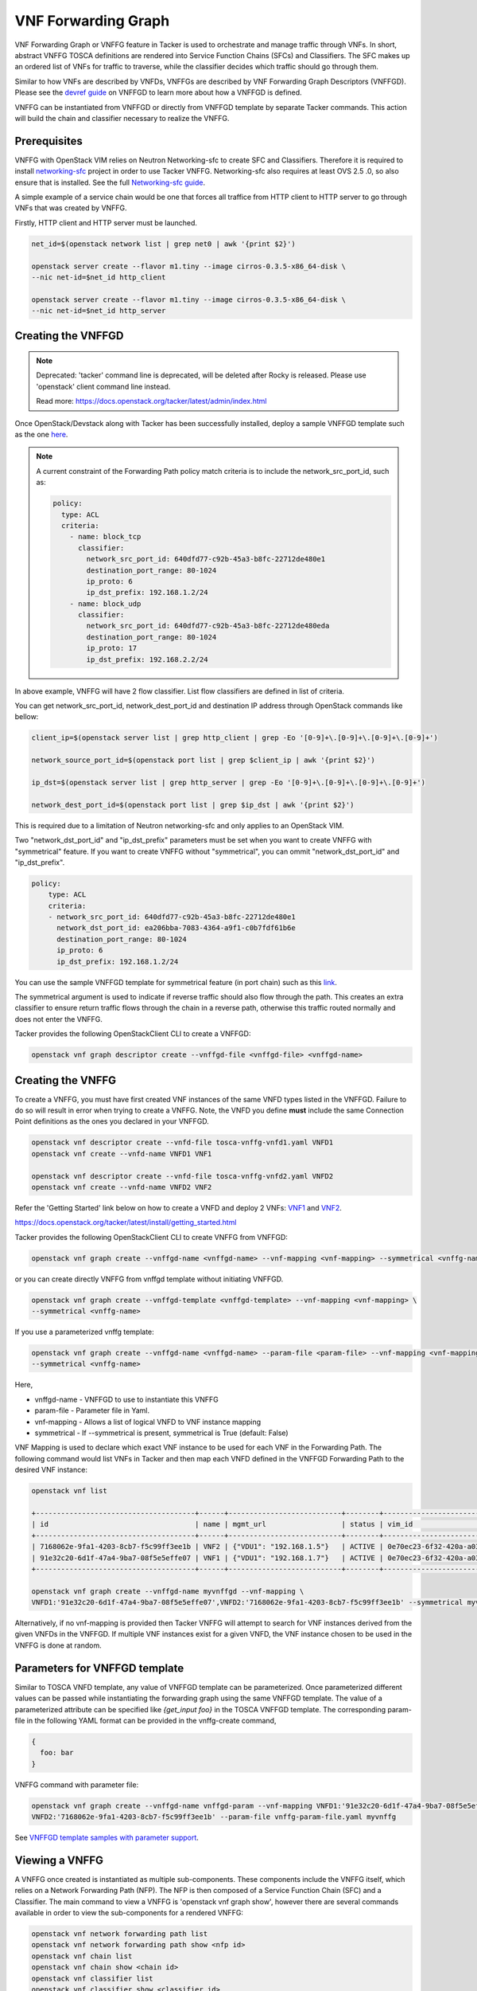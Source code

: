..
  Licensed under the Apache License, Version 2.0 (the "License"); you may
  not use this file except in compliance with the License. You may obtain
  a copy of the License at

          http://www.apache.org/licenses/LICENSE-2.0

  Unless required by applicable law or agreed to in writing, software
  distributed under the License is distributed on an "AS IS" BASIS, WITHOUT
  WARRANTIES OR CONDITIONS OF ANY KIND, either express or implied. See the
  License for the specific language governing permissions and limitations
  under the License.

.. _ref-vnffg:

====================
VNF Forwarding Graph
====================

VNF Forwarding Graph or VNFFG feature in Tacker is used to orchestrate and
manage traffic through VNFs.  In short, abstract VNFFG TOSCA definitions are
rendered into Service Function Chains (SFCs) and Classifiers.  The SFC makes
up an ordered list of VNFs for traffic to traverse, while the classifier
decides which traffic should go through them.

Similar to how VNFs are described by VNFDs, VNFFGs are described by VNF
Forwarding Graph Descriptors (VNFFGD). Please see the `devref guide
<https://github.com/openstack/tacker/blob/master/doc/source/contributor
/vnffgd_template_description.rst>`_ on VNFFGD to learn more about
how a VNFFGD is defined.

VNFFG can be instantiated from VNFFGD or directly from VNFFGD template by
separate Tacker commands.  This action will build the chain and classifier
necessary to realize the VNFFG.

Prerequisites
~~~~~~~~~~~~~

VNFFG with OpenStack VIM relies on Neutron Networking-sfc to create SFC and
Classifiers.  Therefore it is required to install `networking-sfc
<https://github.com/openstack/networking-sfc>`_ project
in order to use Tacker VNFFG.  Networking-sfc also requires at least OVS 2.5
.0, so also ensure that is installed.  See the full `Networking-sfc guide
<https://docs.openstack.org/networking-sfc/latest/>`_.

A simple example of a service chain would be one that forces all traffice
from HTTP client to HTTP server to go through VNFs that was created by
VNFFG.

Firstly, HTTP client and HTTP server must be launched.

.. code-block:: console

   net_id=$(openstack network list | grep net0 | awk '{print $2}')

   openstack server create --flavor m1.tiny --image cirros-0.3.5-x86_64-disk \
   --nic net-id=$net_id http_client

   openstack server create --flavor m1.tiny --image cirros-0.3.5-x86_64-disk \
   --nic net-id=$net_id http_server

Creating the VNFFGD
~~~~~~~~~~~~~~~~~~~

.. note::

   Deprecated: 'tacker' command line is deprecated, will be deleted after
   Rocky is released. Please use 'openstack' client command line instead.

   Read more: https://docs.openstack.org/tacker/latest/admin/index.html


Once OpenStack/Devstack along with Tacker has been successfully installed,
deploy a sample VNFFGD template such as the one `here <https://github.com/
openstack/tacker/tree/master/samples/tosca-templates/vnffgd/
tosca-vnffgd-sample.yaml>`_.

.. note::

   A current constraint of the Forwarding Path policy match criteria is
   to include the network_src_port_id, such as:

   .. code-block:: yaml

      policy:
        type: ACL
        criteria:
          - name: block_tcp
            classifier:
              network_src_port_id: 640dfd77-c92b-45a3-b8fc-22712de480e1
              destination_port_range: 80-1024
              ip_proto: 6
              ip_dst_prefix: 192.168.1.2/24
          - name: block_udp
            classifier:
              network_src_port_id: 640dfd77-c92b-45a3-b8fc-22712de480eda
              destination_port_range: 80-1024
              ip_proto: 17
              ip_dst_prefix: 192.168.2.2/24

In above example, VNFFG will have 2 flow classifier. List flow classifiers
are defined in list of criteria.

You can get network_src_port_id, network_dest_port_id and destination IP
address through OpenStack commands like bellow:

.. code-block:: console

   client_ip=$(openstack server list | grep http_client | grep -Eo '[0-9]+\.[0-9]+\.[0-9]+\.[0-9]+')

   network_source_port_id=$(openstack port list | grep $client_ip | awk '{print $2}')

   ip_dst=$(openstack server list | grep http_server | grep -Eo '[0-9]+\.[0-9]+\.[0-9]+\.[0-9]+')

   network_dest_port_id=$(openstack port list | grep $ip_dst | awk '{print $2}')

This is required due to a limitation of Neutron networking-sfc and only
applies to an OpenStack VIM.

Two "network_dst_port_id" and "ip_dst_prefix" parameters must be set when you
want to create VNFFG with "symmetrical" feature. If you want to create VNFFG
without "symmetrical", you can ommit "network_dst_port_id" and "ip_dst_prefix".

.. code-block:: yaml

    policy:
        type: ACL
        criteria:
        - network_src_port_id: 640dfd77-c92b-45a3-b8fc-22712de480e1
          network_dst_port_id: ea206bba-7083-4364-a9f1-c0b7fdf61b6e
          destination_port_range: 80-1024
          ip_proto: 6
          ip_dst_prefix: 192.168.1.2/24

You can use the sample VNFFGD template for symmetrical feature (in port chain)
such as this `link <https://github.com/openstack/tacker/tree/master/samples/
tosca-templates/vnffgd/tosca-vnffgd-symmetrical-sample.yaml>`_.

The symmetrical argument is used to indicate if reverse traffic should also
flow through the path.  This creates an extra classifier to ensure return
traffic flows through the chain in a reverse path, otherwise this traffic
routed normally and does not enter the VNFFG.

Tacker provides the following OpenStackClient CLI to create a VNFFGD:

.. code-block:: console

   openstack vnf graph descriptor create --vnffgd-file <vnffgd-file> <vnffgd-name>


Creating the VNFFG
~~~~~~~~~~~~~~~~~~

To create a VNFFG, you must have first created VNF instances of the same
VNFD types listed in the VNFFGD.  Failure to do so will result in error when
trying to create a VNFFG.  Note, the VNFD you define **must** include the
same Connection Point definitions as the ones you declared in your VNFFGD.

.. code-block:: console

   openstack vnf descriptor create --vnfd-file tosca-vnffg-vnfd1.yaml VNFD1
   openstack vnf create --vnfd-name VNFD1 VNF1

   openstack vnf descriptor create --vnfd-file tosca-vnffg-vnfd2.yaml VNFD2
   openstack vnf create --vnfd-name VNFD2 VNF2

Refer the 'Getting Started' link below on how to create a VNFD and deploy
2 VNFs: `VNF1`_ and `VNF2`_.

https://docs.openstack.org/tacker/latest/install/getting_started.html

Tacker provides the following OpenStackClient CLI to create VNFFG from VNFFGD:

.. code-block:: console

   openstack vnf graph create --vnffgd-name <vnffgd-name> --vnf-mapping <vnf-mapping> --symmetrical <vnffg-name>

or you can create directly VNFFG from vnffgd template without initiating
VNFFGD.

.. code-block:: console

   openstack vnf graph create --vnffgd-template <vnffgd-template> --vnf-mapping <vnf-mapping> \
   --symmetrical <vnffg-name>

If you use a parameterized vnffg template:

.. code-block:: console

   openstack vnf graph create --vnffgd-name <vnffgd-name> --param-file <param-file> --vnf-mapping <vnf-mapping> \
   --symmetrical <vnffg-name>

Here,

* vnffgd-name - VNFFGD to use to instantiate this VNFFG
* param-file  - Parameter file in Yaml.
* vnf-mapping - Allows a list of logical VNFD to VNF instance mapping
* symmetrical - If --symmetrical is present, symmetrical is True
  (default: False)

VNF Mapping is used to declare which exact VNF instance to be used for
each VNF in the Forwarding Path. The following command would list VNFs
in Tacker and then map each VNFD defined in the VNFFGD Forwarding Path
to the desired VNF instance:

.. code-block:: console

   openstack vnf list

   +--------------------------------------+------+---------------------------+--------+--------------------------------------+--------------------------------------+
   | id                                   | name | mgmt_url                  | status | vim_id                               | vnfd_id                              |
   +--------------------------------------+------+---------------------------+--------+--------------------------------------+--------------------------------------+
   | 7168062e-9fa1-4203-8cb7-f5c99ff3ee1b | VNF2 | {"VDU1": "192.168.1.5"}   | ACTIVE | 0e70ec23-6f32-420a-a039-2cdb2c20c329 | ea842879-5a7a-4f29-a8b0-528b2ad3b027 |
   | 91e32c20-6d1f-47a4-9ba7-08f5e5effe07 | VNF1 | {"VDU1": "192.168.1.7"}   | ACTIVE | 0e70ec23-6f32-420a-a039-2cdb2c20c329 | 27795330-62a7-406d-9443-2daad76e674b |
   +--------------------------------------+------+---------------------------+--------+--------------------------------------+--------------------------------------+

   openstack vnf graph create --vnffgd-name myvnffgd --vnf-mapping \
   VNFD1:'91e32c20-6d1f-47a4-9ba7-08f5e5effe07',VNFD2:'7168062e-9fa1-4203-8cb7-f5c99ff3ee1b' --symmetrical myvnffg

Alternatively, if no vnf-mapping is provided then Tacker VNFFG will attempt
to search for VNF instances derived from the given VNFDs in the VNFFGD.  If
multiple VNF instances exist for a given VNFD, the VNF instance chosen to be
used in the VNFFG is done at random.

Parameters for VNFFGD template
~~~~~~~~~~~~~~~~~~~~~~~~~~~~~~

Similar to TOSCA VNFD template, any value of VNFFGD template can be
parameterized. Once parameterized different values can be passed while
instantiating the forwarding graph using the same VNFFGD template.
The value of a parameterized attribute can be specified like *{get_input foo}*
in the TOSCA VNFFGD template. The corresponding param-file in the following
YAML format can be provided in the vnffg-create command,

.. code-block:: console

  {
    foo: bar
  }

VNFFG command with parameter file:


.. code-block:: console

   openstack vnf graph create --vnffgd-name vnffgd-param --vnf-mapping VNFD1:'91e32c20-6d1f-47a4-9ba7-08f5e5effe07',\
   VNFD2:'7168062e-9fa1-4203-8cb7-f5c99ff3ee1b' --param-file vnffg-param-file.yaml myvnffg


See `VNFFGD template samples with parameter support <https://github.com/
openstack/tacker/tree/master/samples/tosca-templates/vnffgd>`_.

Viewing a VNFFG
~~~~~~~~~~~~~~~

A VNFFG once created is instantiated as multiple sub-components.  These
components include the VNFFG itself, which relies on a Network Forwarding
Path (NFP).  The NFP is then composed of a Service Function Chain (SFC) and
a Classifier.  The main command to view a VNFFG is 'openstack vnf graph show',
however there are several commands available in order to view the
sub-components for a rendered VNFFG:

.. code-block:: console

   openstack vnf network forwarding path list
   openstack vnf network forwarding path show <nfp id>
   openstack vnf chain list
   openstack vnf chain show <chain id>
   openstack vnf classifier list
   openstack vnf classifier show <classifier id>

Updating the VNFFG
~~~~~~~~~~~~~~~~~~

To update an already created VNFFG template the user needs to locate the VNFFG
which wants to update. To do so the following command is getting executed:

Using the below command query the list of existing VNFFG templates.

.. code-block:: console

    openstack vnf graph list

    +--------------------+--------+------- +-------------------------------------+
    |    ID              | Name   | Status | VNFFGD ID                           |
    +--------------------+-----------------+-------------------------------------+
    | f4438511-e33d-43df-|        |        |                                     |
    | 95d9-0199253db72e  | myvnffg| ACTIVE | bd7829bf-85de-4f3b-960a-8482028bfb34|
    +--------------------+---------+-------+-------------+--------+--------------+


After the user located the VNFFG the subsequent action is to update it.
Based on the appropriate choice, update VNFFG template.
Currently two choices are supported for the update of an existing VNFFG.
The first choice is the use of the vnf-mapping parameter.
The user needs to use a VNF which is actually derived from the VNFD which
is going to be used in the vnf-mapping parameter.
If the user is not sure which VNF was used for the mapping during the time
of the VNFFG creation he can execute:

Execute the below command to query the VNF that was used in mapping at the time
of VNFFG creation.

.. code-block:: console

   openstack vnf graph show myvnffg

After user determined which VNF is used and which VNF is going to be used
in the update procedure he can execute:

To update the VNF mappings to VNFFG, execute the below command

.. code-block:: console

   openstack vnf graph set --vnf-mapping VNFD1:vnf1,VNFD2:vnf2 myvnffg

   Updated vnffg: myvnffg

The second choice is the use of the vnffgd-template parameter.
The aforementioned parameter provides the ability to use a vnffgd formated yaml
template which contains all the elements and their parameters that Tacker is
going to apply to its ecosystem.

Below there is an example usage of updating an existing VNFFG:

Assuming that the existing VNFFG in the system that we want to update is
derived from the following VNFFGD template.

.. code-block:: yaml

   tosca_definitions_version: tosca_simple_profile_for_nfv_1_0_0

   description: Sample VNFFG template

   topology_template:

     node_templates:

       Forwarding_path1:
         type: tosca.nodes.nfv.FP.TackerV2
         description: creates path (CP1)
         properties:
           id: 51
           policy:
             type: ACL
             criteria:
               - name: block_udp
                 classifier:
                   destination_port_range: 80-1024
                   ip_proto: 17
           path:
             - forwarder: VNFD3
               capability: CP1

     groups:
       VNFFG1:
         type: tosca.groups.nfv.VNFFG
         description: UDP to Corporate Net
         properties:
           vendor: tacker
           version: 1.0
           number_of_endpoints: 1
           dependent_virtual_link: [VL1]
           connection_point: [CP1]
           constituent_vnfs: [VNFD3]
         members: [Forwarding_path1]

By using the below VNFFGD template we can update the exisitng VNFFG.

.. code-block:: yaml

   tosca_definitions_version: tosca_simple_profile_for_nfv_1_0_0

   description: Sample VNFFG template

   topology_template:

     node_templates:

       Forwarding_path2:
         type: tosca.nodes.nfv.FP.TackerV2
         description: creates path (CP1->CP2)
         properties:
           id: 52
           policy:
             type: ACL
             criteria:
               - name: block_tcp
                 classifier:
                   network_src_port_id: 640dfd77-c92b-45a3-b8fc-22712de480e1
                   destination_port_range: 22-28
                   ip_proto: 6
                   ip_dst_prefix: 192.168.1.2/24
           path:
             - forwarder: VNFD1
               capability: CP1
             - forwarder: VNFD2
               capability: CP2

     groups:
       VNFFG1:
         type: tosca.groups.nfv.VNFFG
         description: SSH to Corporate Net
         properties:
           vendor: tacker
           version: 1.0
           number_of_endpoints: 2
           dependent_virtual_link: [VL1,VL2]
           connection_point: [CP1,CP2]
           constituent_vnfs: [VNFD1,VNFD2]
         members: [Forwarding_path2]

The above template informs Tacker to update the current classifier,NFP and
path (chain) with the ones that are described in that template. After the
completion of the update procedure the new NFP will be named 'Forwarding_path2'
with an id of '52',the classifier in that NFP will be named 'block_tcp'
and will have the corresponding match criteria and the updated chain will
be consisted by two NVFs which are derived from VNFD1,VNFD2 VNFDs.

To update the existing VNFFG through the vnffgd-template parameter, execute the
below command:

.. code-block:: console

   openstack vnf graph set --vnffgd-template myvnffgd.yaml myvnffg

   Updated vnffg: myvnffg

Of course the above update VNFFG's choices can be combined in a single command.

.. code-block:: console

   openstack vnf graph set --vnf-mapping VNFD1:vnf1,VNFD2:vnf2 --vnffgd-template myvnffgd.yaml myvnffg

   Updated vnffg: myvnffg

Known Issues and Limitations
~~~~~~~~~~~~~~~~~~~~~~~~~~~~

- Match criteria requires 'network_src_port_id'
- Only one Forwarding Path allowed per VNFFGD
- Matching on criteria with postfix 'name' does not work, for example
  'network_name'
- NSH attributes not yet supported
- n-sfc Bug: https://bugs.launchpad.net/networking-sfc/+bug/1746686

.. _VNF1: https://github.com/openstack/tacker/blob/master/samples/tosca-templates/vnffgd/tosca-vnffg-vnfd1.yaml
.. _VNF2: https://github.com/openstack/tacker/blob/master/samples/tosca-templates/vnffgd/tosca-vnffg-vnfd2.yaml
